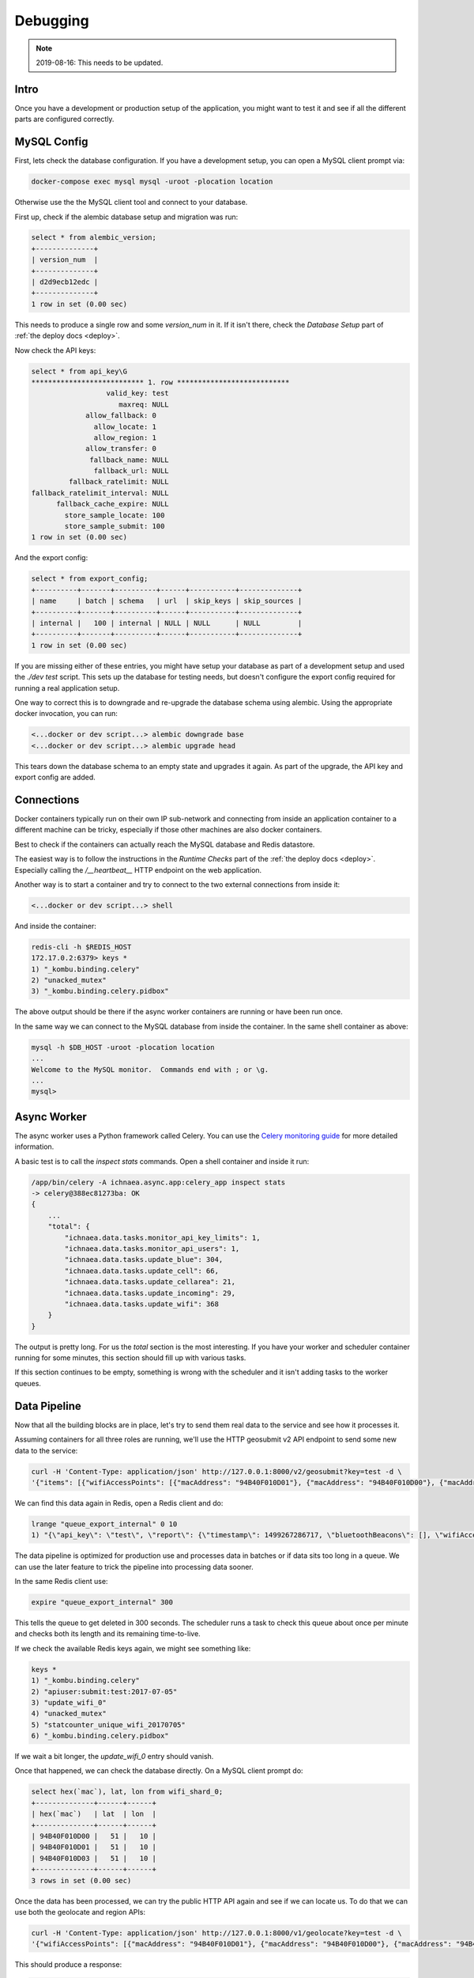 .. _debug:

=========
Debugging
=========

.. Note:: 2019-08-16: This needs to be updated.


Intro
-----

Once you have a development or production setup of the application,
you might want to test it and see if all the different parts are
configured correctly.


MySQL Config
------------

First, lets check the database configuration. If you have a development
setup, you can open a MySQL client prompt via:

.. code-block:: bash

    docker-compose exec mysql mysql -uroot -plocation location

Otherwise use the the MySQL client tool and connect to your database.

First up, check if the alembic database setup and migration was run:

.. code-block:: sql

    select * from alembic_version;
    +--------------+
    | version_num  |
    +--------------+
    | d2d9ecb12edc |
    +--------------+
    1 row in set (0.00 sec)

This needs to produce a single row and some `version_num` in it.
If it isn't there, check the `Database Setup` part of
:ref:`the deploy docs <deploy>`.

Now check the API keys:

.. code-block:: text

    select * from api_key\G
    *************************** 1. row ***************************
                      valid_key: test
                         maxreq: NULL
                 allow_fallback: 0
                   allow_locate: 1
                   allow_region: 1
                 allow_transfer: 0
                  fallback_name: NULL
                   fallback_url: NULL
             fallback_ratelimit: NULL
    fallback_ratelimit_interval: NULL
          fallback_cache_expire: NULL
            store_sample_locate: 100
            store_sample_submit: 100
    1 row in set (0.00 sec)

And the export config:

.. code-block:: sql

    select * from export_config;
    +----------+-------+----------+------+-----------+--------------+
    | name     | batch | schema   | url  | skip_keys | skip_sources |
    +----------+-------+----------+------+-----------+--------------+
    | internal |   100 | internal | NULL | NULL      | NULL         |
    +----------+-------+----------+------+-----------+--------------+
    1 row in set (0.00 sec)

If you are missing either of these entries, you might have setup your
database as part of a development setup and used the `./dev test`
script. This sets up the database for testing needs, but doesn't
configure the export config required for running a real application setup.

One way to correct this is to downgrade and re-upgrade the database
schema using alembic. Using the appropriate docker invocation, you
can run:

.. code-block:: bash

    <...docker or dev script...> alembic downgrade base
    <...docker or dev script...> alembic upgrade head

This tears down the database schema to an empty state and upgrades it
again. As part of the upgrade, the API key and export config are added.


Connections
-----------

Docker containers typically run on their own IP sub-network and
connecting from inside an application container to a different
machine can be tricky, especially if those other machines are also
docker containers.

Best to check if the containers can actually reach the MySQL database
and Redis datastore.

The easiest way is to follow the instructions in the `Runtime Checks`
part of the :ref:`the deploy docs <deploy>`. Especially calling the
`/__heartbeat__` HTTP endpoint on the web application.

Another way is to start a container and try to connect to the two
external connections from inside it:

.. code-block:: bash

    <...docker or dev script...> shell

And inside the container:

.. code-block:: bash

    redis-cli -h $REDIS_HOST
    172.17.0.2:6379> keys *
    1) "_kombu.binding.celery"
    2) "unacked_mutex"
    3) "_kombu.binding.celery.pidbox"

The above output should be there if the async worker containers are
running or have been run once.

In the same way we can connect to the MySQL database from inside the
container. In the same shell container as above:

.. code-block:: bash

    mysql -h $DB_HOST -uroot -plocation location
    ...
    Welcome to the MySQL monitor.  Commands end with ; or \g.
    ...
    mysql>


Async Worker
------------

The async worker uses a Python framework called Celery. You can use the
`Celery monitoring guide <https://celery.readthedocs.io/en/latest/userguide/monitoring.html>`_
for more detailed information.

A basic test is to call the `inspect stats` commands. Open a shell container
and inside it run:

.. code-block:: bash

    /app/bin/celery -A ichnaea.async.app:celery_app inspect stats
    -> celery@388ec81273ba: OK
    {
        ...
        "total": {
            "ichnaea.data.tasks.monitor_api_key_limits": 1,
            "ichnaea.data.tasks.monitor_api_users": 1,
            "ichnaea.data.tasks.update_blue": 304,
            "ichnaea.data.tasks.update_cell": 66,
            "ichnaea.data.tasks.update_cellarea": 21,
            "ichnaea.data.tasks.update_incoming": 29,
            "ichnaea.data.tasks.update_wifi": 368
        }
    }

The output is pretty long. For us the `total` section is the most
interesting. If you have your worker and scheduler container running
for some minutes, this section should fill up with various tasks.

If this section continues to be empty, something is wrong with the
scheduler and it isn't adding tasks to the worker queues.


Data Pipeline
-------------

Now that all the building blocks are in place, let's try to send them
real data to the service and see how it processes it.

Assuming containers for all three roles are running, we'll use the HTTP
geosubmit v2 API endpoint to send some new data to the service:

.. code-block:: bash

    curl -H 'Content-Type: application/json' http://127.0.0.1:8000/v2/geosubmit?key=test -d \
    '{"items": [{"wifiAccessPoints": [{"macAddress": "94B40F010D01"}, {"macAddress": "94B40F010D00"}, {"macAddress": "94B40F010D03"}], "position": {"latitude": 51.0, "longitude": 10.0}}]}'

We can find this data again in Redis, open a Redis client and do:

.. code-block:: bash

    lrange "queue_export_internal" 0 10
    1) "{\"api_key\": \"test\", \"report\": {\"timestamp\": 1499267286717, \"bluetoothBeacons\": [], \"wifiAccessPoints\": [{\"macAddress\": \"94B40F010D01\"}, {\"macAddress\": \"94B40F010D00\"}, {\"macAddress\": \"94B40F010D03\"}], \"cellTowers\": [], \"position\": {\"latitude\": 51.0, \"longitude\": 10.0}}}"

The data pipeline is optimized for production use and processes data in
batches or if data sits too long in a queue. We can use the later feature
to trick the pipeline into processing data sooner.

In the same Redis client use:

.. code-block:: bash

    expire "queue_export_internal" 300

This tells the queue to get deleted in 300 seconds. The scheduler runs
a task to check this queue about once per minute and checks both its
length and its remaining time-to-live.

If we check the available Redis keys again, we might see something like:

.. code-block:: bash

    keys *
    1) "_kombu.binding.celery"
    2) "apiuser:submit:test:2017-07-05"
    3) "update_wifi_0"
    4) "unacked_mutex"
    5) "statcounter_unique_wifi_20170705"
    6) "_kombu.binding.celery.pidbox"

If we wait a bit longer, the `update_wifi_0` entry should vanish.

Once that happened, we can check the database directly. On a MySQL
client prompt do:

.. code-block:: sql

    select hex(`mac`), lat, lon from wifi_shard_0;
    +--------------+------+------+
    | hex(`mac`)   | lat  | lon  |
    +--------------+------+------+
    | 94B40F010D00 |   51 |   10 |
    | 94B40F010D01 |   51 |   10 |
    | 94B40F010D03 |   51 |   10 |
    +--------------+------+------+
    3 rows in set (0.00 sec)

Once the data has been processed, we can try the public HTTP API again
and see if we can locate us. To do that we can use both the geolocate
and region APIs:

.. code-block:: bash

    curl -H 'Content-Type: application/json' http://127.0.0.1:8000/v1/geolocate?key=test -d \
    '{"wifiAccessPoints": [{"macAddress": "94B40F010D01"}, {"macAddress": "94B40F010D00"}, {"macAddress": "94B40F010D03"}]}'

This should produce a response:

.. code-block:: javascript

    {"location": {"lat": 51.0, "lng": 10.0}, "accuracy": 10.0}

And again using the region API:

.. code-block:: bash

    curl -H 'Content-Type: application/json' http://127.0.0.1:8000/v1/country?key=test -d \
    '{"wifiAccessPoints": [{"macAddress": "94B40F010D01"}, {"macAddress": "94B40F010D00"}, {"macAddress": "94B40F010D03"}]}'

.. code-block:: javascript

    {"country_code": "DE", "country_name": "Germany"}

If you check Redis queues again, there's a new entry in there for the
geolocate query we just submitted:

.. code-block:: bash

    lrange "queue_export_internal" 0 10
    1) "{\"api_key\": \"test\", \"report\": {\"wifiAccessPoints\": [{\"macAddress\": \"94b40f010d01\"}, {\"macAddress\": \"94b40f010d00\"}, {\"macAddress\": \"94b40f010d03\"}], \"fallbacks\": {\"ipf\": true, \"lacf\": true}, \"position\": {\"latitude\": 51.0, \"longitude\": 10.0, \"accuracy\": 10.0, \"source\": \"query\"}}}"

Note the ``"source": "query"`` part at the end, which tells the pipeline
the position data does not represent a GPS verified position, but was
the result of a query.

You can use the same `expire` trick as above again, to get the data
processed faster.

On a MySQL prompt, you can see the result:

.. code-block:: sql

    select hex(`mac`), last_seen from wifi_shard_0;
    +--------------+------------+
    | hex(`mac`)   | last_seen  |
    +--------------+------------+
    | 94B40F010D00 | 2017-07-05 |
    | 94B40F010D01 | 2017-07-05 |
    | 94B40F010D03 | 2017-07-05 |
    +--------------+------------+
    3 rows in set (0.00 sec)

Since all the WiFi networks were already known, their position just got
confirmed. This gets stored in the `last_seen` column, which tracks when
the network was last confirmed in a query.
